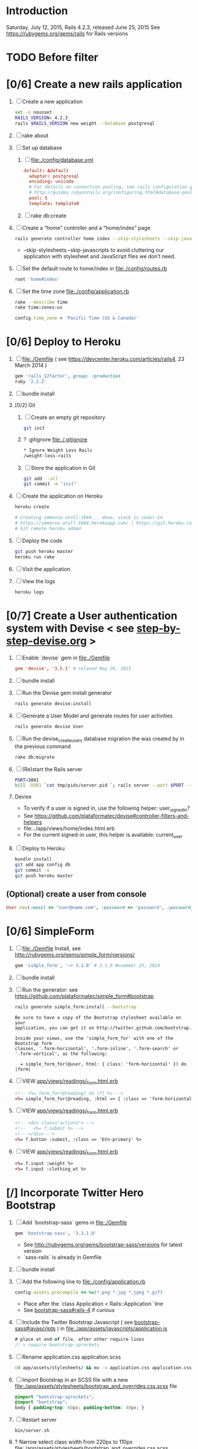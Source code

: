 * Introduction
  Saturday, July 12, 2015, Rails 4.2.3, released June 25, 2015
  See https://rubygems.org/gems/rails for Rails versions
* TODO Before filter
* [0/6] Create a new rails application
  1. [ ] Create a new application
     #+BEGIN_SRC sh :tangle bin/new-rails-application.sh :shebang #!/bin/bash
       set -o nounset
       RAILS_VERSION=_4.2.3_
       rails $RAILS_VERSION new weight --database postgresql 
     #+END_SRC
  2. [ ] rake about
  3. [ ] Set up database
     1. [ ] file:./config/database.yml
        #+BEGIN_SRC conf
          default: &default
            adapter: postgresql
            encoding: unicode
            # For details on connection pooling, see rails configuration guide
            # http://guides.rubyonrails.org/configuring.html#database-pooling
            pool: 5
            template: template0
        #+END_SRC
     2. [ ] rake db:create
  4. [ ] Create a “home” controller and a “home/index” page
     #+BEGIN_SRC sh
       rails generate controller home index --skip-stylesheets --skip-javascripts
     #+END_SRC

     - --skip-stylesheets --skip-javascripts to avoid cluttering our application with stylesheet and JavaScript files we don’t need.
  5. [ ] Set the default route to home/index in file:./config/routes.rb
     #+BEGIN_SRC ruby
       root 'home#index'
     #+END_SRC
  6. [ ] Set the time zone file:./config/application.rb
     #+BEGIN_SRC sh
       rake --describe time
       rake time:zones:us
     #+END_SRC
     #+BEGIN_SRC ruby
       config.time_zone = 'Pacific Time (US & Canada)'
     #+END_SRC
* [0/6] Deploy to Heroku
  1. [ ] file:./Gemfile ( see https://devcenter.heroku.com/articles/rails4, 23 March 2014 ) 
     #+BEGIN_SRC ruby
       gem 'rails_12factor', group: :production
       ruby '2.2.2'
     #+END_SRC
  2. [ ] bundle install
  3. [0/2] Git   
     1. [ ] Create an empty git repository
         #+BEGIN_SRC sh
           git init
         #+END_SRC
     2. ? .gitignore file:./.gitignore
        #+BEGIN_SRC sh
          * Ignore Weight Loss Rails
          /weight-loss-rails
        #+END_SRC
     3. [ ] Store the application in Git
         #+BEGIN_SRC sh
           git add --all
           git commit -m "init"
         #+END_SRC
  4. [ ] Create the application on Heroku
     #+BEGIN_SRC sh
       heroku create

       # Creating immense-atoll-1684... done, stack is cedar-14
       # https://immense-atoll-1684.herokuapp.com/ | https://git.heroku.com/immense-atoll-1684.git
       # Git remote heroku added
     #+END_SRC
  5. [ ] Deploy the code
          #+BEGIN_SRC sh
            git push heroku master
            heroku run rake
          #+END_SRC
  6. [ ] Visit the application
  7. [ ] View the logs
     #+BEGIN_SRC sh
       heroku logs
     #+END_SRC
* [0/7] Create a User authentication system with Devise < see [[file:/troy@usahealthscience.com:/home/troy/srv/devise/128/emacs/emacs/step-by-step-devise.org][step-by-step-devise.org]] >
  1. [ ] Enable `devise` gem in file:./Gemfile
     #+BEGIN_SRC conf
       gem 'devise', '3.5.1' # relased May 26, 2015
     #+END_SRC
  2. [ ] bundle install
  3. [ ] Run the Devise gem install generator
     #+BEGIN_SRC sh
       rails generate devise:install
     #+END_SRC
  4. [ ] Generate a User Model and generate routes for user activities
     #+BEGIN_SRC sh
       rails generate devise User
     #+END_SRC
  5. [ ] Run the devise_create_users database migration the was created by in the previous command
     #+BEGIN_SRC sh
       rake db:migrate
     #+END_SRC
  6. [ ] (Re)start the Rails server
     #+BEGIN_SRC sh :tangle bin/server.sh :shebang #!/bin/sh
       PORT=3001
       kill -USR1 `cat tmp/pids/server.pid `; rails server --port $PORT --daemon
     #+END_SRC
  7. Devise
     - To verify if a user is signed in, use the following helper: user_signed_in?
     - See https://github.com/plataformatec/devise#controller-filters-and-helpers
     - file:../app/views/home/index.html.erb
     - For the current signed-in user, this helper is available: current_user
  8. [ ] Deploy to Heroku
     #+BEGIN_SRC sh
       bundle install
       git add app config db
       git commit -a
       git push heroku master
     #+END_SRC
** (Optional) create a user from console
   #+BEGIN_SRC ruby
     User.new(:email => "user@name.com", :password => 'password', :password_confirmation => 'password').save
   #+END_SRC
* [0/6] SimpleForm
  1. [ ] file:./Gemfile Install, see http://rubygems.org/gems/simple_form/versions/
     #+BEGIN_SRC ruby
       gem 'simple_form', '~> 3.1.0' # 3.1.0 November 25, 2014
     #+END_SRC
  2. [ ] bundle install
  3. [ ] Run the generator: see https://github.com/plataformatec/simple_form#bootstrap
     #+BEGIN_SRC sh :tangle tmp/generate-simple_form_bootstrap.sh
       rails generate simple_form:install --bootstrap
     #+END_SRC
     #+BEGIN_EXAMPLE
       Be sure to have a copy of the Bootstrap stylesheet available on your
       application, you can get it on http://twitter.github.com/bootstrap.

       Inside your views, use the 'simple_form_for' with one of the Bootstrap form
       classes, '.form-horizontal', '.form-inline', '.form-search' or
       '.form-vertical', as the following:

         = simple_form_for(@user, html: { class: 'form-horizontal' }) do |form|
     #+END_EXAMPLE
  4. [ ] VIEW [[file:../app/views/readings/_form.html.erb][app/views/readings/_form.html.erb]]
     #+BEGIN_SRC html
       <!-- <%= form_for(@reading) do |f| %> -->
       <%= simple_form_for(@reading, :html => { :class => 'form-horizontal' } ) do |f| %>
     #+END_SRC 
  5. [ ] VIEW [[file:../app/views/readings/_form.html.erb][app/views/readings/_form.html.erb]]
     #+BEGIN_SRC html
       <!-- <div class="actions"> -->
       <!--   <%= f.submit %> -->
       <!-- </div> -->
       <%= f.button :submit, :class => 'btn-primary' %>
     #+END_SRC
  6. [ ] VIEW [[file:../app/views/readings/_form.html.erb][app/views/readings/_form.html.erb]]
     #+BEGIN_SRC html
       <%= f.input :weight %>
       <%= f.input :clothing_wt %>
     #+END_SRC
* [/] Incorporate Twitter Hero Bootstrap
   1. [ ] Add `bootstrap-sass` gems in file:./Gemfile
      #+BEGIN_SRC ruby
        gem 'bootstrap-sass', '3.3.1.0'
      #+END_SRC
      - See http://rubygems.org/gems/bootstrap-sass/versions for latest version
      - `sass-rails` is already in Gemfile
   2. [ ] bundle install
   3. [ ] Add the following line to file:./config/application.rb
	#+BEGIN_SRC ruby
        config.assets.precompile += %w(*.png *.jpg *.jpeg *.gif)	  
	#+END_SRC
      - Place after the `class Application < Rails::Application` line
      - See [[https://github.com/thomas-mcdonald/bootstrap-sass#rails-4][bootstrap-sass#rails-4]] if curious
   4. [ ] Include the Twitter Bootstrap Javascript ( see [[https://github.com/thomas-mcdonald/bootstrap-sass#javascripts][bootstrap-sass#javascripts]] ) in file:./app/assets/javascripts/application.js
	#+BEGIN_SRC js
        # place at end of file, after other require lines
        // = require bootstrap-sprockets
	#+END_SRC
   5. [ ] Rename application.css application.scss
	    #+BEGIN_SRC sh
            cd app/assets/stylesheets/ && mv -v application.css application.css.scss && cd -
          #+END_SRC
   6. [ ] Import Bootstrap in an SCSS file with a new file:./app/assets/stylesheets/bootstrap_and_overrides.css.scss file
	#+BEGIN_SRC css
        @import "bootstrap-sprockets";
        @import "bootstrap";
        body { padding-top: 60px; padding-bottom: 40px; }
	#+END_SRC
   7. [ ] Restart server
      #+BEGIN_SRC sh
        bin/server.sh
      #+END_SRC
   8. ? Narrow select class width from 220px to 110px file:./app/assets/stylesheets/bootstrap_and_overrides.css.scss
      #+BEGIN_SRC css
        select { width: 110px; }
      #+END_SRC
   9. [ ] Deploy to Heroku
      #+BEGIN_SRC sh
        bundle install
        git add app
        git commit -a
        git push heroku master
      #+END_SRC
* [/] Layout to work with Bootstrap
  1. ? Create a "devise" partial in file:./app/views/layouts/_devise.html.erb
     #+BEGIN_SRC html :tangle ./app/views/layouts/_devise.html.erb
       <!DOCTYPE html>
       <html lang="en">
         <head>
         </head>
         <title>Bootstrap</title>
         <meta name="viewport" content="width=device-width, initial-scale=1.0">
         <%= stylesheet_link_tag    "application", media: "all",  "data-turbolinks-track" => true %>
         <!-- HTML5 shim, for IE6-8 support of HTML5 elements -->
         <!--[if lt IE 9]>
             <script src="../assets/js/html5shiv.js"></script>
             <![endif]-->
         <%= javascript_include_tag "application", "data-turbolinks-track" => true %>
             <%= csrf_meta_tags %>
         <body>
           <div class="container">
             <%= yield %>
             <hr>
             <footer>
               <p>&copy; Company 2013</p>
             </footer>
           </div> <!-- /container -->
         </body>
       </html>
     #+END_SRC
  2. [ ] Create a Messages partial in file:./app/views/layouts/_messages.html.erb
     #+BEGIN_SRC html :tangle ./app/views/layouts/_messages.html.erb
       <% flash.each do |name, msg| %>
         <% if msg.is_a?(String) %>
           <div class="alert alert-<%= name == :notice ? "success" : "error" %>">
             <a class="close" data-dismiss="alert">&#215;</a>
             <%= content_tag :div, msg, :id => "flash_#{name}" %>
           </div>
         <% end %>
       <% end %>
     #+END_SRC
  3. [ ] Create a "hero_unit" partial in file:./app/views/layouts/_hero_unit.html.erb
     #+BEGIN_SRC html :tangle ./app/views/layouts/_hero_unit.html.erb
       <!-- Main hero unit for a primary marketing message or call to action -->
       <div class="hero-unit">
         <h1>Hello, world!</h1>
         <p>This is a template for a simple marketing or informational website. It includes a large callout called the hero unit and three supporting pieces of content. Use it as a starting point to create something more unique.</p>
         <p><a href="#" class="btn btn-primary btn-large">Learn more &raquo;</a></p>
         <%= yield %>
       </div>
       
       <!-- Example row of columns -->
       <div class="row">
         <div class="span4">
           <h2>Heading</h2>
           <p>Donec id elit non mi porta gravida at eget metus. Fusce dapibus, tellus ac cursus commodo, tortor mauris condimentum nibh, ut fermentum massa justo sit amet risus. Etiam porta sem malesuada magna mollis euismod. Donec sed odio dui. </p>
           <p><a class="btn" href="#">View details &raquo;</a></p>
         </div>
         <div class="span4">
           <h2>Heading</h2>
           <p>Donec id elit non mi porta gravida at eget metus. Fusce dapibus, tellus ac cursus commodo, tortor mauris condimentum nibh, ut fermentum massa justo sit amet risus. Etiam porta sem malesuada magna mollis euismod. Donec sed odio dui. </p>
           <p><a class="btn" href="#">View details &raquo;</a></p>
         </div>
         <div class="span4">
           <h2>Heading</h2>
           <p>Donec sed odio dui. Cras justo odio, dapibus ac facilisis in, egestas eget quam. Vestibulum id ligula porta felis euismod semper. Fusce dapibus, tellus ac cursus commodo, tortor mauris condimentum nibh, ut fermentum massa justo sit amet risus.</p>
           <p><a class="btn" href="#">View details &raquo;</a></p>
         </div>
       </div>
     #+END_SRC
  4. [ ] Hero unit file:./app/views/layouts/_hero_unit.html.erb
     #+BEGIN_SRC html :tangle ./app/views/layouts/_hero_unit.html.erb
       <div class="hero-unit">
         <%= yield %>
       </div>
     #+END_SRC
  5. [ ] Create an "identity" partial in file:./app/views/layouts/_identity.html.erb
     #+BEGIN_SRC html :tangle ./app/views/layouts/_identity.html.erb
       <ul class="nav pull-right">
         <% if user_signed_in? %>
         <li><%= link_to('Logout', destroy_user_session_path, :method=>'delete') %></li>
           <% else %>
         <li class="active"><%= link_to('Login', new_user_session_path) %></li>
         <li><%= link_to('Sign up', new_user_registration_path)%></li>
         <% end %>
       </ul>
     #+END_SRC
  6. [ ] Create a "navbar" Navigation partial in file:./app/views/layouts/_navbar.html.erb
     #+BEGIN_SRC html :tangle ./app/views/layouts/_navbar.html.erb
       <div class="navbar navbar-inverse navbar-fixed-top" role="navigation">
         <div class="container">
           <div class="navbar-header">
             <button type="button" class="navbar-toggle collapsed" data-toggle="collapse" data-target=".navbar-collapse">
               <span class="sr-only">Toggle navigation</span>
               <span class="icon-bar"></span>
               <span class="icon-bar"></span>
               <span class="icon-bar"></span>
             </button>
             <a class="navbar-brand" href="#">Project name</a>
           </div>
           <div class="collapse navbar-collapse">
             <ul class="nav navbar-nav">
               <li class="active"><%= link_to('Home', root_path) %></li>
               <li class="dropdown">
                 <a href="#" class="dropdown-toggle" data-toggle="dropdown">Readings <b class="caret"></b></a>
                 <ul class="dropdown-menu">
                   <!-- link_to "New reading", new_reading_path -->
                   <!-- link_to "See all readings", readings_path -->
                   <li><a href="#">New Reading</a></li>
                   <li><a href="#">List Readings</a></li>
                   <li class="divider"></li>
                 </ul>
               </li>
               <li class="dropdown">
                 <a href="#" class="dropdown-toggle" data-toggle="dropdown">Graphs <b class="caret"></b></a>
                 <ul class="dropdown-menu">
                   <li><a href="#">28 day graph</a></li>
                   <li><a href="#">3 day graph</a></li>
                   <li><a href="#">1 year graph</a></li>
                   <li class="divider"></li>
                   <li class="nav-header">For Fun</li>
                   <li><a href="#">Last Hour</a></li>
                 </ul>
               </li>
             </ul>
             <%= render 'layouts/identity' %>
           </div><!--/.nav-collapse -->
         </div>
       </div>
     #+END_SRC
  7. [ ] New Application Layout with Twitter Bootstrap file:./app/views/layouts/application.html.erb
     #+BEGIN_SRC html :tangle ./app/views/layouts/application.html.erb
       <!DOCTYPE html>
       <html lang="en">
         <head>
         </head>
         <title>Bootstrap</title>
         <meta name="viewport" content="width=device-width, initial-scale=1.0">
         <%= stylesheet_link_tag    "application", media: "all",  "data-turbolinks-track" => true %>
         <!-- HTML5 shim, for IE6-8 support of HTML5 elements -->
         <!--[if lt IE 9]>
             <script src="../assets/js/html5shiv.js"></script>
             <![endif]-->
         <%= javascript_include_tag "application", "data-turbolinks-track" => true %>
         <%= csrf_meta_tags %>
         <body>
           <%= render 'layouts/navbar' %>
           <div class="container">
             <%= render 'layouts/hero_unit' %>
             <hr>
             <footer>
               <p>&copy; Company 2013</p>
             </footer>
           </div> <!-- /container -->
         </body>
       </html>
     #+END_SRC
* [/] Create "Readings" model, controller, and views
  1. [ ] Generate reading scaffold
     :PROPERTIES:
     :Title:     Goldberg Variations
     :Composer:  J.S. Bach
     :Publisher: Deutsche Grammophon
     :NDisks:    1
     :END:
     #+BEGIN_SRC sh :tangle bin/generate-scaffold-reading.sh :shebang #!/bin/sh
       rails generate scaffold reading user_id:integer weight:decimal reading_time:datetime clothing_wt:decimal
     #+END_SRC
  2. [ ] Limit readings to authenticated users file:./app/controllers/readings_controller.rb
     #+BEGIN_SRC ruby
       class ReadingsController < ApplicationController
         before_filter :authenticate_user!
     #+END_SRC
  3. [ ] Relationship to User, validations file:./app/models/reading.rb
     #+BEGIN_SRC ruby
       belongs_to :user
       validates :user_id, :numericality => true
       validates :weight, :numericality => true
     #+END_SRC
  4. [ ] Default clothing in values in Model file:./db/migrate/ 2014..._created_readings.rb
       #+BEGIN_SRC ruby
         class CreateReadings < ActiveRecord::Migration
           def change
             create_table :readings do |t|
               t.integer :user_id
               t.decimal :weight
               t.datetime :reading_time
               t.decimal :clothing_wt, :default => 3
               
               t.timestamps
             end
           end
         end
       #+END_SRC
  5. [ ] Migrate the database, i.e. rake db:migrate 
  6. [ ] [[file:../app/views/layouts/_navbar.html.erb][app/views/layouts/_navbar.html.erb]]
     #+BEGIN_SRC html
       <ul class="dropdown-menu">
         <li><%= link_to "New reading", new_reading_path %></li>
         <li><%= link_to "See all readings", readings_path %></li>  
         <li class="divider"></li>
       </ul>
     #+END_SRC
  7. [ ] [0%] User ID on new Reading
     1. [ ] Add user id to create method in readings controller [[file:../app/controllers/readings_controller.rb][app/controllers/readings_controller.rb]]
	#+BEGIN_SRC ruby
          def create
            @reading = Reading.new(reading_params)
            @reading.user_id = current_user.id
            @reading.reading_time = Time.now
	#+END_SRC
	- note that current_user is provided by the Devise authentication system
     2. [ ] Remove user id and reading_time fields from [[file:../app/views/readings/_form.html.erb][app/views/readings/_form.html.erb]]
  8. Reading Layout file:../app/views/layouts/readings.html.erb
     #+BEGIN_SRC html
       <!DOCTYPE html>
       <html lang="en">
         <head>
         </head>
         <title>Bootstrap</title>
         <meta name="viewport" content="width=device-width, initial-scale=1.0">
         <%= stylesheet_link_tag    "application", media: "all",  "data-turbolinks-track" => true %>
         <!-- HTML5 shim, for IE6-8 support of HTML5 elements -->
         <!--[if lt IE 9]>
             <script src="../assets/js/html5shiv.js"></script>
             <![endif]-->
         <%= javascript_include_tag "application", "data-turbolinks-track" => true %>
             <%= csrf_meta_tags %>
         <body>
           <%= render 'layouts/navbar' %>
           <div class="container">
             <%= yield %>
             <hr>
             <footer>
               <p>&copy; Company 2013</p>
             </footer>
           </div> <!-- /container -->
         </body>
       </html>
     #+END_SRC
  9. [ ] [[file:../app/controllers/readings_controller.rb][app/controllers/readings_controller.rb]] ( welcome controller, index method )
     #+BEGIN_SRC ruby
	@readings = Reading.where(:user_id => current_user.id).order('reading_time DESC')
     #+END_SRC
  10. [ ] Bootstrap table [[file:../app/views/readings/index.html.erb][app/views/readings/index.html.erb]]
      #+BEGIN_SRC html
	<table class="table">
      #+END_SRC
  11. [ ] Deploy to Heroku
      #+BEGIN_SRC sh
	git add app config db lib
	git commit -a
	git push heroku master
	run rake db:migrate
      #+END_SRC
* [/] Create "Settings" model, controller, views, and default values
  1. [ ] Generate setting scaffold
     #+BEGIN_SRC sh :tangle bin/generate-scaffold-setting.sh :shebang #!/bin/sh
       rails generate scaffold setting user_id:integer \
           filter_rate_gain:integer \
           filter_rate_loss:integer \
           custom_graph:boolean \
           graph_upper:integer \
           graph_lower:integer \
           graph_lines:integer \
           si:boolean \
           clothing:boolean \
           clothing_wt:decimal\
           timezone:integer \
           locale:string
     #+END_SRC
  2. [ ] Use readings layout file:../app/controllers/settings_controller.rb
     #+BEGIN_SRC ruby
       class SettingsController < ApplicationController
         layout "readings"
         before_action :set_setting, only: [:show, :edit, :update, :destroy]
     #+END_SRC
  3. [ ] Validations [[file:../app/models/setting.rb][app/models/setting.rb]]
	#+BEGIN_SRC ruby
          validates :filter_rate_gain, :presence => true, :numericality => true
          validates :filter_rate_loss, :presence => true, :numericality => true
          validates :graph_upper, :presence => true, :numericality => true
          validates :graph_lower, :presence => true, :numericality => true
          validates :graph_lines, :presence => true, :numericality => true
          validates :clothing_wt, :presence => true, :numericality => true
          validates :timezone, :presence => true, :numericality => true
          validates :locale,  :presence => true
	 #+END_SRC
  4. [ ] Set default values in [[file:../db/migrate/][db/migrate 2013...._create_settings.rb]]
     #+BEGIN_SRC ruby
       t.integer :user_id
       t.integer :filter_rate_gain, :default => 500
       t.integer :filter_rate_loss, :default => 7000
       t.boolean :custom_graph, :default => false
       t.integer :graph_upper, :default => 300
       t.integer :graph_lower, :default => 0
       t.integer :graph_lines, :default => 5
       t.boolean :si, :default => false
       t.boolean :clothing, :default => false
       t.decimal :clothing_wt, :default => 5
       t.integer :timezone, :default => -7
       t.string :locale, :default => "en_US.UTF-8"
     #+END_SRC
  5. [ ] Migrate database
  6. [ ] Add current_user.id to create method [[file:../app/controllers/settings_controller.rb][app/controllers/settings_controller.rb]]
     #+BEGIN_SRC ruby
       def create
         @setting = Setting.new(setting_params)
         if current_user
           @setting.user_id = current_user.id # current_user provided by Devise
         end
     #+END_SRC
  7. [ ] Remove user_id from form [[file:../app/views/settings/_form.html.erb][app/views/settings/_form.html.erb]]
     #+BEGIN_SRC ruby
       # Delete following div, user_id is supplied in the controller instead
       <div class="field">
         <%= f.label :user_id %><br>
         <%= f.number_field :user_id %>
       </div>
     #+END_SRC
  8. [ ] Relationship between Setting and User [[file:../app/models/setting.rb][app/models/setting.rb]]
     #+BEGIN_SRC ruby
       class Setting < ActiveRecord::Base
         belongs_to :user
         ...
     #+END_SRC
  9. [ ] Relationship between User and Setting [[file:../app/models/user.rb][models/user.rb]]
     #+BEGIN_SRC ruby
       class User < ActiveRecord::Base
         has_one :setting
     #+END_SRC
  10. [ ] Add New Settings to be created when a new user is created [[file:../app/models/user.rb][app/models/user.rb]]
      - No user controller with Devise
      - Use the standard after_create callback provided by Rails.
	#+BEGIN_SRC ruby
          class User < ActiveRecord::Base
            has_one :setting
            # Include default devise modules. Others available are:
            # :token_authenticatable, :confirmable,
            # :lockable, :timeoutable and :omniauthable
            devise :database_authenticatable, :registerable,
            :recoverable, :rememberable, :trackable, :validatable
          
            after_create :create_new_settings
                    
            def create_new_settings
              Setting.create(:user_id => id)
            end
          end
	#+END_SRC
  11. [ ] Limit readings to authenticated users [[file:../app/controllers/settings_controller.rb][app/controllers/settings_controller.rb]]
      #+BEGIN_SRC ruby
        class SettingsController < ApplicationController
          before_filter :authenticate_user!
      #+END_SRC
  12. [ ] Deploy to Heroku
      #+BEGIN_SRC sh
        git add app db
        git commit -a
        git push heroku master
        run rake db:migrate
      #+END_SRC
* [/] Create Goal model, controller, and views
  1. [ ] Generate scaffold
     #+BEGIN_SRC sh :tangle bin/generate-scaffold-goal.sh :shebang #!/bin/sh
       rails generate scaffold goal user_id:integer \
           goal_start_weight:decimal \
           goal_start_time:datetime \
           goal_loss_rate:integer \
           goal_finish_time:datetime
     #+END_SRC
  2. [ ] Layout [[file:../app/controllers/goals_controller.rb][app/controllers/goals_controller.rb]]
     #+BEGIN_SRC ruby
       class GoalsController < ApplicationController
         layout "readings"
     #+END_SRC
  3. [ ] Table class [[file:../app/views/goals/index.html.erb][app/views/goals/index.html.erb]]
     #+BEGIN_SRC html
       <table class="table">
     #+END_SRC
  4. [ ] Relationship between Goal and User [[file:../app/models/goal.rb][app/models/goal.rb]]
     #+BEGIN_SRC ruby
       class Setting < ActiveRecord::Base
         belongs_to :user
       ...
     #+END_SRC
  5. [ ] Relationship between User and Goal [[file:../app/models/user.rb][app/models/user.rb]]
     #+BEGIN_SRC ruby
       class User < ActiveRecord::Base
         has_one :setting
         has_many :goals
     #+END_SRC
  6. [ ] Default values [[file:../db/migrate/][db/migrate/ 2013xxx_create_goals.rb]]
     #+BEGIN_SRC ruby
       t.integer :goal_loss_rate, :default => 0
     #+END_SRC
  7. [ ] Validations [[file:../app/models/goal.rb][app/models/goal.rb]]
     #+BEGIN_SRC ruby
       validates :goal_start_weight, :presence => true, :numericality => true
       validates :user_id, :presence => true, :numericality => true
       validates :goal_loss_rate, :presence => true, :numericality => true
     #+END_SRC
  8. [ ] Migrate database
  9. [ ] user_id [[file:../app/controllers/goals_controller.rb][app/controllers/goals_controller.rb]]
     #+BEGIN_SRC ruby
       # POST /goals
       # POST /goals.json
       
       def create
         @goal = Goal.new(goal_params)
         if current_user
           @goal.user_id = current_user.id # current_user provided by Devise
         end
     #+END_SRC
  10. [ ] update form [[file:../app/views/goals/_form.html.erb][app/views/goals/_form.html.erb]]
      remove user_id
  11. [ ] navigation [[file:../app/views/layouts/_navbar.html.erb][app/views/layouts/_navbar.html.erb]]
      #+BEGIN_SRC html
        <!-- GOALS -->
        <li class="dropdown">
          <a href="/goals" class="dropdown-toggle" data-toggle="dropdown">Goals <b class="caret"></b></a>
          <ul class="dropdown-menu">
            <li><%= link_to "Set a new goal", new_goal_path %></li>
            <li><%= link_to "See/edit past goals", goals_path %></li>
          </ul>
        </li>
      #+END_SRC
  12. [ ] Limit goals to authenticated users [[file:../app/controllers/goals_controller.rb][app/controllers/goals_controller.rb]]
      #+BEGIN_SRC ruby
        class GoalsController < ApplicationController
          before_filter :authenticate_user!
      #+END_SRC
  13. [ ] Deploy to Heroku
      #+BEGIN_SRC sh
        git add app db
        git commit -a
        git push heroku master
        run rake db:migrate
      #+END_SRC      
** TODO Edit last goal
** TODO link_to with Twitter CSS

* [/] Display current goal
  1. [ ] goal_now in Goal model [[file:../app/models/goal.rb][app/models/goal.rb]]
     #+BEGIN_SRC ruby
       def self.goal_now(user)
         goal = Goal.where(:user_id => user.id).last
         if (goal)
           elapsed_time = Time.now - goal.goal_start_time
           lbs_per_second = ( goal.goal_loss_rate / 86400.0 / 3500.0 )
           return ( goal.goal_start_weight - lbs_per_second * elapsed_time )
         else
           return nil
         end
       end
     #+END_SRC
  2. [ ] TODO goal_now helper file:../app/helpers/application_helper.rb
     #+BEGIN_SRC ruby
       module ApplicationHelper
         def goal_now
           if current_user
             return number_with_precision(Goal.goal_now(current_user), :precision => 2)
           end
         end
       end
     #+END_SRC
  3. [ ] View [[file:../app/views/home/index.html.erb][app/views/home/index.html.erb]]
     #+BEGIN_SRC html
       <% if current_user %>
       <h1>Your goal now :<%= goal_now %></h1>
       <% end %>
     #+END_SRC
* [/] Weight as a function of time
  1. [ ] In Reading model, initial_reading function [[file:../app/models/reading.rb][app/models/reading.rb]] 
     #+BEGIN_SRC ruby
       def self.initial_reading( user )
         return Reading.order('reading_time ASC').where(:user_id => user.id).first
       end
     #+END_SRC
  2. [ ] In Reading model, self.get_readings_after, self.get_next_reading_after( user_id, time ) [[file:../app/models/reading.rb][app/models/reading.rb]]
     #+BEGIN_SRC ruby
       def self.get_readings_after( user, start_time, end_time )
         return Reading.order('reading_time ASC').where(:user_id => user.id).where('reading_time >= ? AND reading_time <= ?', start_time, end_time)
       end
       def self.get_next_reading_after( user, time )
         return Reading.order('reading_time ASC').where(:user_id => user.id).where('reading_time > ?', time).first
       end
     #+END_SRC
  3. [ ] In Reading model, apply_filter [[file:../app/models/reading.rb][app/models/reading.rb]]
     #+BEGIN_SRC ruby
       def self.apply_filter( max_gain_rate, max_loss_rate, initial_time, initial_weight, time, weight )
         if ( weight == initial_time )
           return weight
         else
           delta_time = ( time - initial_time ).to_i
           cals_day_pounds_second = 1.0 / 86400.0 / 3500.0
           max_allowable_weight = initial_weight + ( max_gain_rate * cals_day_pounds_second * delta_time )
           min_allowable_weight = initial_weight - ( max_loss_rate * cals_day_pounds_second * delta_time )
           if ( weight > max_allowable_weight )
             return max_allowable_weight
           end
           if ( weight < min_allowable_weight )
             return min_allowable_weight
           end
         end
         return  weight
       end
     #+END_SRC
  4. [ ] In Reading model, interpolate [[file:../app/models/reading.rb][app/models/reading.rb]]
     #+BEGIN_SRC ruby
	def self.interpolate( max_gain_rate, max_loss_rate, last_time, last_weight, next_time, next_weight, time )
	  filtered_next_weight = apply_filter(max_gain_rate, max_loss_rate, last_time, last_weight, next_time, next_weight )
	  delta_time = next_time - last_time
	  delta_weight = ( filtered_next_weight - last_weight )
	  percent = ( time - last_time ) / delta_time.to_f
	  interpolated_weight = last_weight + percent * delta_weight
	end
      #+END_SRC
  5. [ ] In Reading model, weight_at_time function [[file:../app/models/reading.rb][app/models/reading.rb]]
      #+BEGIN_SRC ruby
        def self.weight_at_time(user, time)
          setting = Setting.where(:user_id => user.id).last
          initial_reading = Reading.initial_reading(user)
          return if initial_reading.nil?
          time_initial = initial_reading.reading_time
          weight_initial = initial_reading.weight
          if ( time < time_initial )
            return weight_initial
          end
          max_gain_rate = setting.filter_rate_gain
          max_loss_rate = setting.filter_rate_loss
          readings = Reading.get_readings_after( user, time_initial, time )
          for reading in readings
            w = apply_filter(max_gain_rate, max_loss_rate, time_initial,
                             weight_initial, reading.reading_time, reading.weight)
            time_initial = reading.reading_time
            weight_initial = w
          end
          next_reading = Reading.get_next_reading_after(user, time)
          if next_reading
            weight = interpolate( max_gain_rate, max_loss_rate, time_initial, weight_initial,
                                  next_reading.reading_time, next_reading.weight, time )
          else
            weight = apply_filter(max_gain_rate, max_loss_rate, time_initial, weight_initial, time, reading.weight)
          end
          return weight
        end
        
      #+END_SRC
  6. [ ] Weight now helper file:../app/helpers/application_helper.rb
     #+BEGIN_SRC ruby
       def weight_now
         if current_user
           return number_with_precision(Reading.weight_at_time(current_user, Time.now), :precision => 2)
           return string.html_safe
         end
       end
     #+END_SRC
  7. [ ] Display weight now in [[file:../app/views/home/index.html.erb][app/views/home/index.html.erb]]
     #+BEGIN_SRC ruby
       <h1>Your weight now :<%= weight_now %></h1>
     #+END_SRC
  8. [ ] Deploy to Heroku
     #+BEGIN_SRC sh
       git commit -a
       git push heroku master
     #+END_SRC
** TODO Create an initial setting so application doesn't crash
* [/] Draw Google Graph
  1. (Optional) See http://zargony.com/2012/02/29/google-charts-on-your-site-the-unobtrusive-way
  2. [ ] Create a goal as a function of time method, place in Goal model [[file:../app/models/goal.rb][app/models/goal.rb]]
     #+BEGIN_SRC ruby
       def self.goal_at_time(user, time)
         goal = Goal.where(:user_id => user.id).last
         goal_start_time = goal.goal_start_time
         goal_start_weight = goal.goal_start_weight
         goal_loss_rate = goal.goal_loss_rate
         if ( time <  goal_start_time )
           return goal_start_weight.to_f
         end
         elapsed_time = time - goal_start_time
         lbs_per_second = ( goal_loss_rate / 86400.0 / 3500.0 )
         return ( goal_start_weight - lbs_per_second * elapsed_time ).to_f
       end
     #+END_SRC
     - Test with rails console
       #+BEGIN_SRC ruby
         user = User.find(1)
         goal_now = Goal.goal_at_time(user,Time.now)
       #+END_SRC
  3. [ ] Generate the controller for generating Graphs
     #+BEGIN_SRC sh :tangle bin/generate-controller-GoogleGraph :shebang #!/bin/sh
       rails generate controller GoogleGraph hour three_day week month year four_year
     #+END_SRC
  4. [ ] No turbolinks Google Graphs navigation [[file:../app/views/layouts/_navbar.html.erb][app/views/layouts/_navbar.html.erb]] layout
     #+BEGIN_SRC html
       <!-- Graphs -->
       <li class="dropdown">
         <a href="#" class="dropdown-toggle" data-toggle="dropdown">Graphs <b class="caret"></b></a>
         <ul class="dropdown-menu">
           <li><a href="/google_graph/three_day" data-no-turbolink>3 day graph</a></li>
           <li><a href="/google_graph/month" data-no-turbolink>28 day graph</a></li>
           <li><a href="/google_graph/year" data-no-turbolink>1 year graph</a></li>
           <li class="divider"></li>
           <li class="nav-header">For Fun</li>
           <li><a href="/google_graph/hour" data-no-turbolink>Last hour graph</a></li>
         </ul>
       </li>
     #+END_SRC
     #+BEGIN_SRC html
       # I tried this, but it messes up the display, i.e. CSS
       <li><div id="fuck-turbolinks" data-no-turbolink><%= link_to "3 day graph", google_graph_three_day_path %></div></li>
       <li><div id="fuck-turbolinks" data-no-turbolink><%= link_to "28 day graph", google_graph_month_path %></div></li>
       <li><div id="fuck-turbolinks" data-no-turbolink><%= link_to "1 year graph", google_graph_year_path %></div></li>
     #+END_SRC
  5. [ ] Write a class `chart_array` method in Readings [[file:../app/models/reading.rb][app/models/reading.rb]]
     #+BEGIN_SRC ruby
       def self.chart_array(user, title, number_of_intervals, interval )
         weight_array = Array.new
         weight = 0
         time_at_point_in_past = 0
         
         initial_reading = Reading.initial_reading(user)
         time_initial = initial_reading.reading_time
         weight_initial = initial_reading.weight
         
         weight_array.push(["title", 'Weight', 'Goal'])
         
         (0..number_of_intervals).each do |period_num|
           time_at_point_in_past = Time.now - (number_of_intervals - period_num) * (interval/number_of_intervals)
           
           if ( time_at_point_in_past < time_initial )
             weight = weight_initial
           else
             weight = Reading.weight_at_time(user, time_at_point_in_past)
           end
           goal = Goal.goal_at_time(user, time_at_point_in_past)
           weight_array.push(["", weight.to_f, goal.to_f])
         end
         return weight_array
       end
     #+END_SRC
     - Commentary: We will pass data into Google javascript in the view
     - Test in rails console
       #+BEGIN_SRC ruby
         user = User.find(1)
         Reading.chart_array(user,'three_day')
         => [["", 100.0, 101.0], ["", 150.0, 151.0]]
       #+END_SRC
  6. [ ] VIEW Put Google Graph javascript into view a view partial [[file:../app/views/layouts/_google_graph.html.erb][app/views/layouts/_google_graph.html.erb]]
     #+BEGIN_SRC html
       <script type="text/javascript" src="https://www.google.com/jsapi"></script>
       <script type="text/javascript">
         google.load("visualization", "1", {packages:["corechart"]});
         google.setOnLoadCallback(drawChart);
                
         function drawChart() {
         var data = google.visualization.arrayToDataTable(<%= raw @google_chart_data_array %>);
         var options = { <%= raw @chart_options %> };
                             
         var chart = new google.visualization.LineChart(document.getElementById('chart_div'));
         chart.draw(data, options);
         }
       </script>
       <div id="chart_div" style="width: 900px; height: 500px;"></div>
     #+END_SRC
     - var options={title:'Weight',pointSize:5,vAxis:{minValue: 180}};
  7. [ ] Put google chart data array into controller [[file:../app/controllers/google_graph_controller.rb][app/controllers/google_graph_controller.rb]]
     #+BEGIN_SRC ruby
       class GoogleGraphController < ApplicationController
       
         layout "readings"
       
         def hour
           @google_chart_data_array = Reading.chart_array(current_user,'Last hour',60,3600).to_json
           title = "'Weight last hour #{Time.now.to_formatted_s(:short)}'";
           @chart_options = "title: #{title}, pointSize:2"
         end
         def three_day
           @google_chart_data_array = Reading.chart_array(current_user,'BAR',72,259200 ).to_json
           title = "'Weight last three days #{Time.now.to_formatted_s(:short)}'";
           @chart_options = "title: #{title}, pointSize:2"
         end
         def week
         end
         def month
           @google_chart_data_array = Reading.chart_array(current_user,'month',28,28*86400).to_json
           title = "'Weight last month #{Time.now.to_formatted_s(:short)}'";
           @chart_options = "title: #{title}, pointSize:2"
         end
         def year
           @google_chart_data_array = Reading.chart_array(current_user,'year',24,365*86400).to_json
           title = "'Weight last year #{Time.now.to_formatted_s(:short)}'";
           @chart_options = "title: #{title}, pointSize:2"
         end
         def four_year
         end
       end
     #+END_SRC
  8. [ ] VIEW Call partial from 3 day, month, and 1 year views [[file:../app/views/google_graph/][app/views/google_graph/]]
     #+BEGIN_SRC html
       DEBUG chart data: <%= @google_chart_data_array %><br />
       DEBUG chart options: <%= @chart_options %>
       <%= render 'layouts/google_graph' %>
     #+END_SRC
  9. [ ] Simplify layout [[file:../app/controllers/google_graph_controller.rb][app/controllers/google_graph_controller.rb]]
     #+BEGIN_SRC ruby
       class GoogleGraphController < ApplicationController
         layout "readings"
     #+END_SRC
  10. [ ] Limit graphs to authenticated users [[file:../app/controllers/google_graph_controller.rb][app/controllers/google_graph_controller.rb]]
      #+BEGIN_SRC ruby
        class GoalsController < ApplicationController
          before_filter :authenticate_user!
      #+END_SRC
  11. [ ] Deploy to Heroku
      #+BEGIN_SRC sh
        git add app
        git commit -a
        git push heroku master
      #+END_SRC      
* [/] Deploy to marv.usahealthscience.com
  1. [ ] weight.usahealthscience.com
     1. [ ] http://namecheap.com
     2. [ ] All Host Records
        | SUB-DOMAIN | IP ADDRESS/URL  | RECORD TYPE |
        |------------+-----------------+-------------|
        | marv       | aaa.bbb.ccc.ddd | A(Address)  |
  2. [ ] /etc/httpd/conf/httpd.conf (CentOS 6.4)
     1. [ ] ServerName Directive
	#+BEGIN_SRC example
	  #ServerName www.example.com:80
	  ServerName marv.usahealthscience.com:80
	#+END_SRC
     2. [ ] Restart Apache server
	#+BEGIN_SRC sh
	  httpd -k restart
	#+END_SRC
     3. [ ] Stop Apache server
	#+BEGIN_SRC sh
	  httpd -k stop
	#+END_SRC
     4. [ ] Backup httpd.conf
     5. [ ] Remove apache
	#+BEGIN_SRC sh
	  yum remove httpd
          # removes httpd-devel
	#+END_SRC
     6. [ ] Install apache
	#+BEGIN_SRC sh
	  yum install httpd-devel
	#+END_SRC
* [/] Display readings table on Welcome Page
  - @readings = Readings.all gives every user's readings; we only want the logged in user's readings
  - [ ] Controller: @readings = Reading.by_user(session[:user_id]).order('reading_time DESC') 
    + file:../../app/controllers/welcome_controller.rb ( welcome controller, index method )
      #+BEGIN_SRC ruby
        @readings = Reading.by_user(session[:user_id]).order('reading_time DESC')
      #+END_SRC
    + Since we've introduced the by_user method we need to define it. See next step.
  - [ ] Model: scope :by_user, lambda { |user_id| where('user_id = ?', user_id) } 
    + file:../../app/models/reading.rb
      #+BEGIN_SRC ruby
        def self.by_user (user_id)
          scope :by_user, lambda { |user_id| where('user_id = ?', user_id) }
        end
      #+END_SRC
    + See http://asciicasts.com/episodes/215-advanced-queries-in-rails-3
    + See Agile book, active record
  - [ ] View
    + file:../../app/views/welcome/index.html.erb
      #+BEGIN_SRC html
        <table>
          <thead>
            <tr>
              <th>User</th>
              <th>Weight</th>
              <th>Reading time</th>
              <th></th>
              <th></th>
              <th></th>
            </tr>
          </thead>
          
          <tbody>
          <% @readings.each do |reading| %>
          <tr>
            <td><%= reading.user_id %></td>
            <td><%= reading.weight %></td>
            <td><%= reading.reading_time %></td>
            <td><%= link_to 'Show', reading %></td>
            <td><%= link_to 'Edit', edit_reading_path(reading) %></td>
            <td><%= link_to 'Destroy', reading, method: :delete, data: { confirm: 'Are you sure?' } %></td>
          </tr>
          <% end %>
          </tbody>
        </table>
      #+END_SRC
* [/] Build a mailer to send messages to users 
  - see Chapter 13: Task H: Sending Mail
  - [ ] environment.rb
    - file:../../config/environments/development.rb
      #+BEGIN_SRC ruby :tangle /tmp/smtp.rb :padline no
        config.action_mailer.delivery_method = :smtp | :sendmail | :test
         
        Depot::Application.configure do
          config.action_mailer.delivery_method = :smtp
           
          config.action_mailer.smtp_settings = {
            address: "smtp.gmail.com",
            port: 587,
            domain: "usahealthscience.com",
            authentication: "plain",
            user_name: "username",
            password: "secret",
            enable_starttls_auto: true
          }
        end
      #+END_SRC
  - [ ] restart server
  - [ ] rails generate mailer GoalReminder goal calculation
    #+BEGIN_SRC sh 
      rails generate mailer GoalReminder goal calculation
    #+END_SRC
    #+BEGIN_EXAMPLE 
      create  app/mailers/goal_reminder.rb
      invoke  erb
      create    app/views/goal_reminder
      create    app/views/goal_reminder/goal.text.erb
      create    app/views/goal_reminder/calculation.text.erb
      invoke  test_unit
      create    test/functional/goal_reminder_test.rb
    #+END_EXAMPLE
  - [ ] Edit to, subject
    + Change into app/mailers and edit goal_reminder.rb
      - file:../../app/mailers/goal_reminder.rb 
	#+BEGIN_SRC ruby
          def goal
            @greeting = "Hi at 2:53:29"
            @user = User.find(1)
            @goal = User.goal_now(@user.id)
            subject = "#{@goal}"
            mail( :to => "troydwill@gmail.com", :subject => "#{subject}" )
          end
	#+END_SRC
  - [ ] Edit the message text
    + file:../../app/views/goal_reminder/goal.text.erb
      #+BEGIN_SRC html
        <%= number_to_human(@goal, :units => {:unit => "pounds"}, :precision => 4, :significant => 4) %>
        GoalReminder#goal
        <%= @greeting %>, http://usahealthscience.com:3000/readings/new
      #+END_SRC
  - [ ] In console => GoalReminder.goal.deliver
  - [ ] 24.1 A Stand-Alone Application Using Active Record
    #+BEGIN_SRC ruby
      require "config/environment.rb"
      order = Order.find(1)
      order.name = "Dave Thomas"
      order.save
    #+END_SRC
  - [ ] Write stand alone mailer application
    - file:stand_alone/stand-alone-mailer.rb
    #+BEGIN_SRC ruby :tangle bin/stand-alone-mailer.rb :shebang #!/usr/bin/env ruby
      require "../../../config/environment.rb"
      user_id = 1
      GoalReminder.goal.deliver
    #+END_SRC
* [/] Weight loss/gain over the last 28 days
  - [ ] Define a weight_loss_interval function 
    + I wasn't sure whether to put in reading or user model. I
      decided to put in reading model because that's where the
      weight_at_time function is
    + TDW Note to self: check if session hash is defined in model
    + file:../../app/models/reading.rb
      #+BEGIN_SRC ruby
        def self.weight_loss_interval(user_id, start_time, finish_time )
          user_id = session[:user_id]
          start_weight = Reading.weight_at_time(user_id, start_time)
          finish_weight = Reading.weight_at_time(user_id, finish_time)
          return (finish_weight-start_weight)
        end
      #+END_SRC
  - [ ] Put in welcome/index
    + file:../../app/views/welcome/index.html.erb
      #+BEGIN_SRC html
        <h1>28 days: <%= Reading.weight_loss_interval(session[:user_id],Time.now.ago(86400*28), Time.now) %></h1>
      #+END_SRC
* [/] Change time zone
  - rake -D time
  - rake time:zones:us
  - [ ] file:../../config/application.rb
    #+BEGIN_SRC ruby
      # config.time_zone = 'Central Time (US & Canada)'
      config.time_zone = 'Pacific Time (US & Canada)'
    #+END_SRC
* [/] Graph last 28 days
  1. [ ] file:../../app/controllers/graph_controller.rb
    #+BEGIN_SRC ruby
      def month
        g = Gruff::Line.new
        weight = 0
        time_at_point_in_past = 0
        user_id = session[:user_id]
        time_first_reading = Reading.time_initial(user_id)
        weight_first_reading = Reading.weight_initial(user_id).to_f
        # Get weight values for last 28 days
        weight_array = Array.new
        number_of_periods = 28
        (0..number_of_periods).each do |period_num|
          time_at_point_in_past = Time.now-(number_of_periods-period_num).day
          
          if ( time_at_point_in_past < time_first_reading )
            weight = weight_first_reading
          else
            weight = Reading.weight_at_time(user_id, time_at_point_in_past)
          end
          # Three significant digits to stop Gruff graph library from acting strangely                                            
          weight = ((weight * 10000).to_i)/10000.0
          weight_array.push(weight)
        end
        
        g.data "28 days", weight_array
        send_data(g.to_blob, :type => 'image/png', :filename => "28days.png", :disposition => 'inline' )
        # this writes the file to the hard drive for caching
        # and then writes it to the screen.
        # g.write("/tmp/month.png")
        # send_file "/tmp/month.png", :type => 'image/png', :disposition => 'inline'
      end
    #+END_SRC
  2. [ ] file:../../app/views/graph/month.html.erb
* Revisit analysis
1. [ ] Link welcome.html.erb
* Add last weight reading as words helper
1. [ ] add method to welcome controller  
#+BEGIN_SRC ruby
  def self.get_last_reading( user_id )
    return Reading.order('reading_time ASC').where(:user_id => user_id).last
  end
#+END_SRC
* Figure out when we can achieve goal
#+BEGIN_SRC ruby
  # welcome_helper.rb
  user_id = session[:user_id]
  goal_loss_rate = User.goal_loss_rate(user_id)
  lbs_per_second = goal_loss_rate / 3500 / 86400
#+END_SRC
* Graph last two years
#+BEGIN_SRC ruby
  def month
    g = Gruff::Line.new
    weight = 0
    time_at_point_in_past = 0
    user_id = session[:user_id]
    time_first_reading = Reading.time_initial(user_id)
    weight_first_reading = Reading.weight_initial(user_id).to_f
    # Get weight values for last 28 days
    weight_array = Array.new
    number_of_periods = 28
    (0..number_of_periods).each do |period_num|
      time_at_point_in_past = Time.now-(number_of_periods-period_num).day

      if ( time_at_point_in_past < time_first_reading )
        weight = weight_first_reading
      else
        weight = Reading.weight_at_time(user_id, time_at_point_in_past)
      end
      weight_array.push(weight)
    end

    g.data "28 days", weight_array
    send_data(g.to_blob, :type => 'image/png', :filename => "28days.png")
    
  end

  def year
  end
end
#+END_SRC
2. [ ] Add view
3. [ ] Add route

* Footer
1. [ ] Put function to find goal difference in the Reading model
#+BEGIN_SRC ruby
def self.goal_difference( user_id )
  goal_now = User.goal_now(user_id)
  weight_now = Reading.weight_at_time(user_id, Time.now)
  return goal_now - weight_now
end
#+END_SRC ruby
2. [ ] in application helper, footer method
#+BEGIN_SRC ruby
def footer
  if session[:user_id]
    user_id = session[:user_id]
    lbs = number_with_precision(@diff, :precision => 1, :significant => true)
    goal_difference = Reading.goal_difference(user_id)
    # cals = @diff * 3500
    # cals = number_with_precision(cals, :precision => 2, :significant => true)
    #      return "#{lbs} lbs (#{cals} cal)"
    return "#{lbs} lbs"
  else
    return "nil"
  end
end
#+END_SRC ruby
* About your last reading
  1. [ ] Refactor     last_reading = Reading.get_last_reading(user_id) helper to @last_reading in controller
* Emacs Org
** Emacs termology  
  - M-x means hold Alt key and tap x
  - C-c means hold Ctrl key and then tap c key
  
  | Key      | Function | Description                             |
  |----------+----------+-----------------------------------------|
  | C-j      |          |                                         |
  | <s + TAB |          | #+BEGIN_SRC / #+END_SRC macro expansion |
  | C-'      |          |                                         |
** Window splitting
   - C-x 2 :: Split window in two
   - C-o :: Switch to the other window
** Babel
   #+BEGIN_SRC elisp
     ;; org-babel-load-languages is a variable defined in `org.el'.
     ;; It is a list of languages which can be evaluated in Org-mode buffers.
     ;; Emacs Lisp (which has no requirements) is the only language loaded by default
     ;; with org mode. Here, we "load" Perl, then code blocks in Perl can be evaluated
     ;; with `org-babel-execute-src-block' bound to C-c C-c
     (org-babel-do-load-languages
      'org-babel-load-languages
      '((perl . t) (ruby . t) (sh . t)
        ))
   #+END_SRC

   #+RESULTS:
   | (perl . t) | (ruby . t) | (sh . t) |

   #+BEGIN_SRC emacs-lisp
     (setq org-confirm-babel-evaluate nil)
   #+END_SRC  

   #+RESULTS:

* CSS Resources
  - http://designshack.net/articles/css/715-awesomely-simple-and-free-css-layouts/
* Attic
** TODO [/] Add New Reading to Welcome Page 
  1. [ ] Add a _form partial by copyingreading/_form 
     - Note: we will have an error because @reading is not defined. Fix in next step.
  2. [ ] Add  @reading = Reading.new to index method in welcome controller
  3. [ ] Put embeded Ruby in index
     #+BEGIN_SRC ruby
       <%= render 'form' %>
     #+END_SRC
     - file:../../app/views/welcome/index.html.erb
  4. [ ] Add hidden field
     - See http://api.rubyonrails.org/classes/ActionView/Helpers/FormHelper.html#method-i-hidden_field
     #+BEGIN_SRC html
       <%= f.hidden_field(:user_id, :value => session[:user_id]) %>
     #+END_SRC
     - file:../../app/views/welcome/_form.html.erb
  5. [ ] Delete <%= f.label :user_id %><br />
     #+BEGIN_SRC html
       <%= f.label :user_id %><br />
       <%= f.number_field :user_id %>
     #+END_SRC
     - file:../../app/views/welcome/_form.html.erb
  6. [ ] Add @reading.user_id = session[:user_id] in create method in readings controller
     - We do this because can create a new reading from reading scaffold
     - file:../../app/controllers
     #+BEGIN_SRC ruby
       @reading.user_id = session[:user_id]
     #+END_SRC
  7. [ ] Remove the user field
     - file:../../app/views/readings/_form.html.erb
     #+BEGIN_SRC html
       <div class="field">
         <%= f.label :user_id %><br />
         <%= f.number_field :user_id %>
       </div>
     #+END_SRC
** TODO [/] Draw a graph
  1. http://nubyonrails.com/pages/gruff
  2. https://github.com/topfunky/gruff
  3. http://www.undefined.com/ia/archives/2005/12/gruff_graph_007.html
  4. [ ] Build and Install RMagick
     1. [ ] Download http://rubyforge.org/frs/download.php/70067/RMagick-2.13.2.tar.bz2 or from https://github.com/rmagick/rmagick
     2. [ ] Run "ruby setup.rb"
     3. [ ] Run "sudo ruby setup.rb install"
  5. [ ] sudo gem install gruff
  6. [ ] add gruff to Gem file
  7. [ ] Generate the controller for generating Graphs
     #+BEGIN_SRC sh
       rails generate controller Graph generate week month year
     #+END_SRC
  8. [ ] (Optional) See http://www.igvita.com/2007/01/05/dynamic-stat-graphs-in-rails/
  9. [ ] (Optional) See http://api.rubyonrails.org/classes/ActionController/DataStreaming.html
  10. [ ] In weight_graph_controller.rb:
      - file:../../app/controllers/graph_controller.rb
      #+BEGIN_SRC ruby
	def month
          g = Gruff::Line.new
          # Next line is transient bug fix; see http://stackoverflow.com/questions/10881173/gruff-is-not-working-well-what-to-do ( troydwill@gmail.com )
          g.marker_count = 4 #explicitly assign value to @marker_count
          g.title = "My Graph" 
          g.data("Apples", [1, 2, 3, 4, 4, 3])
          g.data("Oranges", [4, 8, 7, 9, 8, 9])
          g.data("Watermelon", [2, 3, 1, 5, 6, 8])
          g.data("Peaches", [9, 9, 10, 8, 7, 9])
          g.labels = {0 => '2003', 2 => '2004', 4 => '2012'}
          send_data(g.to_blob, :disposition => 'inline', :type => 'image/png', :filename => "1week.png")
	end
 #+END_SRC
  11. [ ] In View:
      - file:../../app/views/graph/month.html.erb
	#+BEGIN_SRC ruby       
          <img src="<%= url_for :controller => "graph", :action=> "month" %>" style="border:10px solid #aabcca;" />
	#+END_SRC
** TODO [/] Create User model, controller, and view
   1. [ ] Generate a `user` scaffold
      #+BEGIN_SRC sh
       	rails generate scaffold user name:string email:string
      #+END_SRC
   2. [ ] Update the database
      #+BEGIN_SRC sh
       	rake db:migrate
      #+END_SRC
   #+END_SRC
** TODO [/] Identify the user
   1. [ ] Add a before filter to the application controller
      - See page 201 in Agile book for reference, "ITERATION I3: LIMITING ACCESS"
      - place the line after "class ApplicationController < ActionController::Base"
      - file:../app/controllers/application_controller.rb
       	#+BEGIN_SRC ruby
          before_filter :identify_user, :except => :login
       	#+END_SRC
   2. [ ] write a idenify_user method in application controller
      - make the method private
      - file:../app/controllers/application_controller.rb
       	#+BEGIN_SRC ruby
          private
          def identify_user
            if cookies[:weight_loss_cookie]
              if User.find_by_email(cookies[:weight_loss_cookie])
               	@user = User.find_by_email(cookies[:weight_loss_cookie])
               	session[:user_id] = @user.id
               	return
              end
            end
            if User.find_by_id(session[:user_id])
              @user = User.find_by_id(session[:user_id])
            else
              flash[:notice] = "Please log in"
              redirect_to :controller => :welcome, :action => :login
            end
          end
       	#+END_SRC
   3. [ ] Add a form to the login page
      - file:../app/views/welcome/login.html.erb
       	#+BEGIN_SRC html
          <%= form_tag do %>
          <fieldset>
            <legend>Please Log In</legend>
            <p>
              <label for="email">Email:</label>
              <%= text_field_tag :email, params[:email] %>
            </p>
            <p><%= submit_tag "Login" %></p>
          </fieldset>
          <% end %>
       	#+END_SRC
   4. [ ] Add a POST route for the login form
      - file:../config/routes.rb
       	#+BEGIN_SRC ruby
          Weight::Application.routes.draw do
            resources :users
          
            get "welcome/index"
            get "welcome/login"
            post "welcome/login"
            get "welcome/logout"
            ...
       	#+END_SRC
   5. [ ] Add a login method to the welcome controller
      - file:../app/controllers/welcome_controller.rb
       	#+BEGIN_SRC ruby
          def login
            session[:user_id] = nil
            if request.post?
              if user = User.authenticate(params[:email])
               	session[:user_id] = user.id
               	# http://api.rubyonrails.org/classes/ActionDispatch/Cookies.html
               	cookies[:weight_loss_cookie] = { :value => user.email, :expires => 1.month.from_now }
               	redirect_to(:action => "index" )
              else
               	flash.now[:notice] = "Unknown email"
              end
            end
          end
       	#+END_SRC
   6. [ ] Add an authenticate method to the user model
      - file:../app/models/user.rb
       	#+BEGIN_SRC ruby
          # Agile book uses more elaborate method with more security
          # def self.authenticate(username, password)
          def self.authenticate(email)
            #  user = self.find_by_username(username)
            user = self.find_by_email(email)
            if user
              #    if user.password != password
               	if user.email != email
                  user = nil
               	end
            end
            user
          end
       	#+END_SRC
   7. [ ] Write the logout method in the welcome controller
      - file:../app/controllers/welcome_controller.rb
       	#+BEGIN_SRC ruby
          def logout
            session[:user_id] = nil
            cookies.delete :weight_loss_cookie
          end
       	#+END_SRC
** Install Ruby on Rails 4
     1. [ ] Install ruby 2.0.0p0 (2013-02-24 revision 39474) or ruby 1.9.3
     2. [ ] Install rails
	#+BEGIN_SRC sh
          sudo gem install rails --prerelease --no-ri --no-rdoc
	#+END_SRC
     3. [ ] therubyracer
	1. [ ] cd /usr/bin && unlink python && ln -s python3 python	
	2. [ ] ref
           #+BEGIN_SRC sh
             sudo gem install ref --no-ri --no-rdoc  
           #+END_SRC
	3. [ ] libv8
           1. libv8 fails to compile with GCC-4.8
	   2. https://github.com/cowboyd/libv8/issues/90
           3. fixed with patch http://portage.perestoroniny.ru/dev-ruby/libv8/files/libv8-cf-gcc-4.8.0.patch
           4. [ ] git clone git://github.com/cowboyd/libv8.git
           5. [ ] cd libv8
           6. [ ] wget http://portage.perestoroniny.ru/dev-ruby/libv8/files/libv8-cf-gcc-4.8.0.patch
           7. [ ] sudo pacman --sync svn
	   8. [ ] sudo bundle install
           9. [ ] bundle exec rake checkout
           10. [ ] patch -p0 -i libv8-cf-gcc-4.8.0.patch
           11. [ ] bundle exec rake compile
	   12. [ ] bundle exec rake binary
	   13. [ ] sudo gem install --local pkg/libv8-3.16.14.1-x86-linux.gem
     4. [ ] theruby racer
	1. [ ] git clone git://github.com/cowboyd/therubyracer.git
	2. [ ] cd therubyracer
	3. [ ] sudo bundle install
	4. [ ] rake compile
	5. [ ] rake build
	6. [ ] sudo gem install --local pkg/therubyracer-0.12.0beta1.gem
     5. [ ] Install Devise
        #+BEGIN_SRC sh
          gem install devise --version 3.0.0.rc --no-ri --no-rdoc 
        #+END_SRC
     6. [ ] Run the 'rails' command as root
	#+BEGIN_SRC sh
          sudo rails new throwaway
        #+END_SRC
     7. Stuff that didn't work
        - gem fetch libv8 # Fetching: libv8-3.11.8.17-x86-linux.gem (100%)
        - gem unpack libv8 #
        - sudo gem install libv8 --version 3.16.14.1 ( FAIL )
        - sudo gem install libv8 --version 3.11.8.17
        - cd /stow/ruby-2.0.0-p0/usr/local/lib/ruby/gems/2.0.0/gems/libv8-3.16.14.1
        - patch -p0 -i libv8-cf-gcc-4.8.0.patch
        - bundle exec rake compile
        - rake --tasks
        - rake binary
        - gem install --local libv8-3.16.14.1-x86-linux.gem
        - sudo gem install libv8 --version 3.11.8.12
        - sudo pacman --sync v8
        - sudo gem install libv8 -- --with-system-v8 --version 3.11.8.12
        - sudo gem install libv8 --version 3.11.8.12 -- --with-system-v8
        - sudo gem install therubyracer => no matching function for
          call to ‘v8::Context::SetData(rr::String)

** Apache
  3. [ ] weight.usahealthscience.com
     1. [ ] http://namecheap.com
     2. [ ] All Host Records
        | SUB-DOMAIN | IP ADDRESS/URL  | RECORD TYPE |
        |------------+-----------------+-------------|
        | marv       | aaa.bbb.ccc.ddd | A(Address)  |
  4. [ ] /etc/httpd/conf/httpd.conf (CentOS 6.4)
     1. [ ] ServerName Directive
	#+BEGIN_SRC example
	  #ServerName www.example.com:80
	  ServerName marv.usahealthscience.com:80
	#+END_SRC
     2. [ ] Restart Apache server
	#+BEGIN_SRC sh
	  httpd -k restart
	#+END_SRC
     3. [ ] Stop Apache server
	#+BEGIN_SRC sh
	  httpd -k stop
	#+END_SRC
     4. [ ] Backup httpd.conf
     5. [ ] Remove apache
	#+BEGIN_SRC sh
	  yum remove httpd
          # removes httpd-devel
	#+END_SRC
     6. [ ] Install apache
	#+BEGIN_SRC sh
	  yum install httpd-devel
	#+END_SRC
* HEROKU
ruby '1.9.3'

############  HEROKU https://devcenter.heroku.com/articles/rails4 ###########################

group :production do
  gem 'rails_log_stdout',           github: 'heroku/rails_log_stdout'
  gem 'rails3_serve_static_assets', github: 'heroku/rails3_serve_static_assets'
end
* Ubuntu
  - http://blog.lnx.cx/2009/08/13/fixing-my-missing-locales/
  - 
